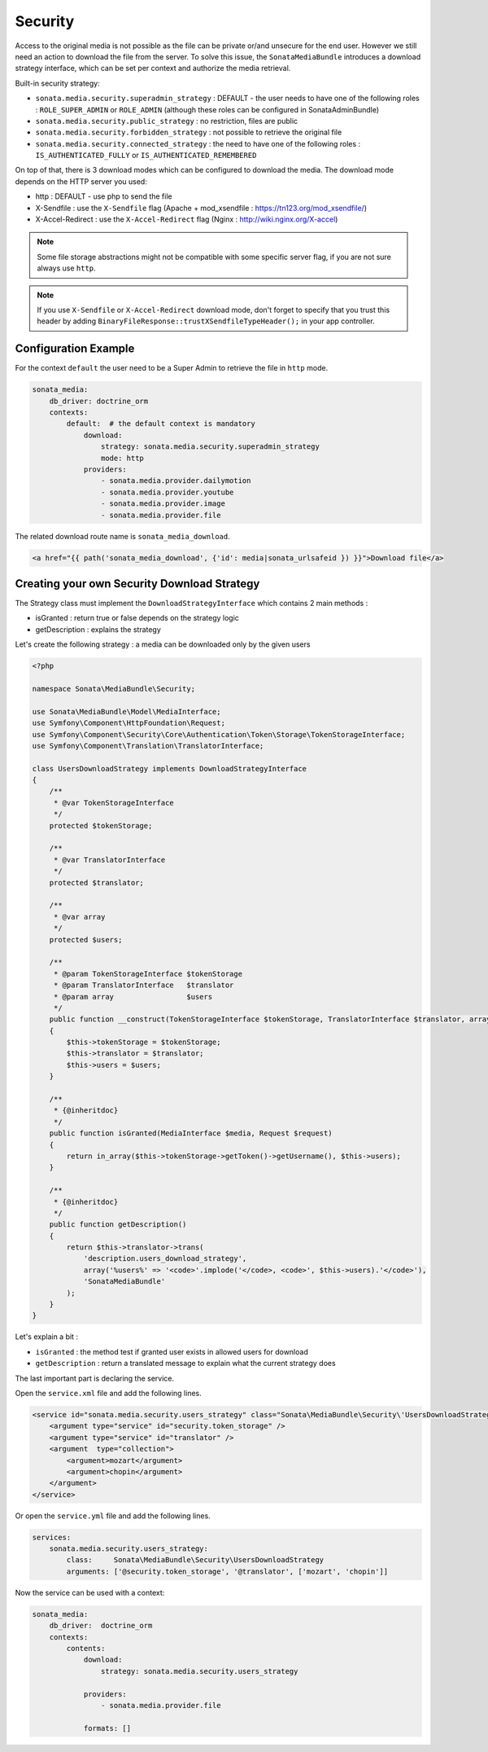 Security
========

Access to the original media is not possible as the file can be private or/and unsecure for the end user. However
we still need an action to download the file from the server. To solve this issue, the ``SonataMediaBundle`` introduces
a download strategy interface, which can be set per context and authorize the media retrieval.

Built-in security strategy:

* ``sonata.media.security.superadmin_strategy`` : DEFAULT - the user needs to have one of the following roles :
  ``ROLE_SUPER_ADMIN`` or ``ROLE_ADMIN`` (although these roles can be configured in SonataAdminBundle)
* ``sonata.media.security.public_strategy`` : no restriction, files are public
* ``sonata.media.security.forbidden_strategy`` : not possible to retrieve the original file
* ``sonata.media.security.connected_strategy`` : the need to have one of the following roles :
  ``IS_AUTHENTICATED_FULLY`` or ``IS_AUTHENTICATED_REMEMBERED``

On top of that, there is 3 download modes which can be configured to download the media. The download mode depends on
the HTTP server you used:

* http : DEFAULT - use php to send the file
* X-Sendfile : use the ``X-Sendfile`` flag (Apache + mod_xsendfile : https://tn123.org/mod_xsendfile/)
* X-Accel-Redirect : use the ``X-Accel-Redirect`` flag (Nginx : http://wiki.nginx.org/X-accel)

.. note::

    Some file storage abstractions might not be compatible with some specific server flag,
    if you are not sure always use ``http``.

.. note::

    If you use ``X-Sendfile`` or ``X-Accel-Redirect`` download mode, don't forget to specify that you trust this
    header by adding ``BinaryFileResponse::trustXSendfileTypeHeader();`` in your app controller.


Configuration Example
---------------------

For the context ``default`` the user need to be a Super Admin to retrieve the file in ``http`` mode.

.. code-block:: yaml

    sonata_media:
        db_driver: doctrine_orm
        contexts:
            default:  # the default context is mandatory
                download:
                    strategy: sonata.media.security.superadmin_strategy
                    mode: http
                providers:
                    - sonata.media.provider.dailymotion
                    - sonata.media.provider.youtube
                    - sonata.media.provider.image
                    - sonata.media.provider.file

The related download route name is ``sonata_media_download``.

.. code-block:: jinja

    <a href="{{ path('sonata_media_download', {'id': media|sonata_urlsafeid }) }}">Download file</a>

Creating your own Security Download Strategy
--------------------------------------------

The Strategy class must implement the ``DownloadStrategyInterface`` which contains 2 main methods :

* isGranted : return true or false depends on the strategy logic
* getDescription : explains the strategy

Let's create the following strategy : a media can be downloaded only by the given users


.. code-block:: php

    <?php

    namespace Sonata\MediaBundle\Security;

    use Sonata\MediaBundle\Model\MediaInterface;
    use Symfony\Component\HttpFoundation\Request;
    use Symfony\Component\Security\Core\Authentication\Token\Storage\TokenStorageInterface;
    use Symfony\Component\Translation\TranslatorInterface;

    class UsersDownloadStrategy implements DownloadStrategyInterface
    {
        /**
         * @var TokenStorageInterface
         */
        protected $tokenStorage;

        /**
         * @var TranslatorInterface
         */
        protected $translator;

        /**
         * @var array
         */
        protected $users;

        /**
         * @param TokenStorageInterface $tokenStorage
         * @param TranslatorInterface   $translator
         * @param array                 $users
         */
        public function __construct(TokenStorageInterface $tokenStorage, TranslatorInterface $translator, array $users = array())
        {
            $this->tokenStorage = $tokenStorage;
            $this->translator = $translator;
            $this->users = $users;
        }

        /**
         * {@inheritdoc}
         */
        public function isGranted(MediaInterface $media, Request $request)
        {
            return in_array($this->tokenStorage->getToken()->getUsername(), $this->users);
        }

        /**
         * {@inheritdoc}
         */
        public function getDescription()
        {
            return $this->translator->trans(
                'description.users_download_strategy',
                array('%users%' => '<code>'.implode('</code>, <code>', $this->users).'</code>'),
                'SonataMediaBundle'
            );
        }
    }

Let's explain a bit :

* ``isGranted`` : the method test if granted user exists in allowed users for download
* ``getDescription`` : return a translated message to explain what the current strategy does


The last important part is declaring the service.

Open the ``service.xml`` file and add the following lines.

.. code-block:: xml

        <service id="sonata.media.security.users_strategy" class="Sonata\MediaBundle\Security\'UsersDownloadStrategy">
            <argument type="service" id="security.token_storage" />
            <argument type="service" id="translator" />
            <argument  type="collection">
                <argument>mozart</argument>
                <argument>chopin</argument>
            </argument>
        </service>


Or open the ``service.yml`` file and add the following lines.

.. code-block:: yaml

    services:
        sonata.media.security.users_strategy:
            class:     Sonata\MediaBundle\Security\UsersDownloadStrategy
            arguments: ['@security.token_storage', '@translator', ['mozart', 'chopin']]

Now the service can be used with a context:

.. code-block:: yaml

    sonata_media:
        db_driver:  doctrine_orm
        contexts:
            contents:
                download:
                    strategy: sonata.media.security.users_strategy

                providers:
                    - sonata.media.provider.file

                formats: []
